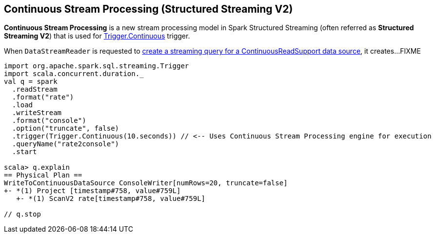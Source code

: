 == Continuous Stream Processing (Structured Streaming V2)

*Continuous Stream Processing* is a new stream processing model in Spark Structured Streaming (often referred as *Structured Streaming V2*) that is used for <<spark-sql-streaming-Trigger.adoc#Continuous, Trigger.Continuous>> trigger.

When `DataStreamReader` is requested to <<spark-sql-streaming-DataStreamReader.adoc#load, create a streaming query for a ContinuousReadSupport data source>>, it creates...FIXME

[source, scala]
----
import org.apache.spark.sql.streaming.Trigger
import scala.concurrent.duration._
val q = spark
  .readStream
  .format("rate")
  .load
  .writeStream
  .format("console")
  .option("truncate", false)
  .trigger(Trigger.Continuous(10.seconds)) // <-- Uses Continuous Stream Processing engine for execution
  .queryName("rate2console")
  .start

scala> q.explain
== Physical Plan ==
WriteToContinuousDataSource ConsoleWriter[numRows=20, truncate=false]
+- *(1) Project [timestamp#758, value#759L]
   +- *(1) ScanV2 rate[timestamp#758, value#759L]

// q.stop
----

